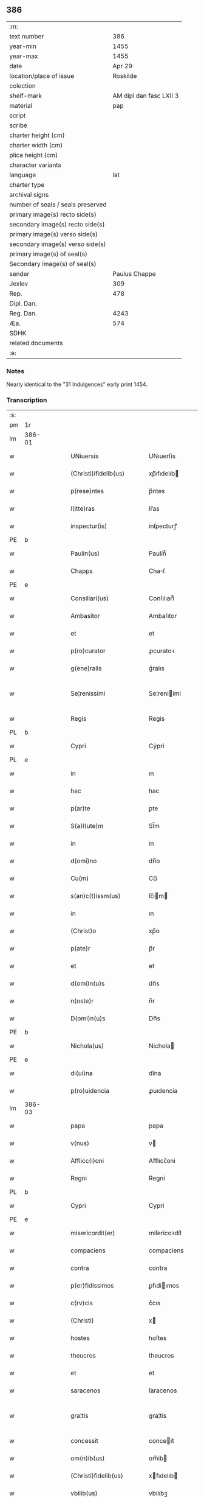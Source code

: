 ** 386

| :m:                               |                         |
| text number                       |                     386 |
| year-min                          |                    1455 |
| year-max                          |                    1455 |
| date                              |                  Apr 29 |
| location/place of issue           |                Roskilde |
| colection                         |                         |
| shelf-mark                        | AM dipl dan fasc LXII 3 |
| material                          |                     pap |
| script                            |                         |
| scribe                            |                         |
| charter height (cm)               |                         |
| charter width (cm)                |                         |
| plica height (cm)                 |                         |
| character variants                |                         |
| language                          |                     lat |
| charter type                      |                         |
| archival signs                    |                         |
| number of seals / seals preserved |                         |
| primary image(s) recto side(s)    |                         |
| secondary image(s) recto side(s)  |                         |
| primary image(s) verso side(s)    |                         |
| secondary image(s) verso side(s)  |                         |
| primary image(s) of seal(s)       |                         |
| Secondary image(s) of seal(s)     |                         |
| sender                            |           Paulus Chappe |
| Jexlev                            |                     309 |
| Rep.                              |                     478 |
| Dipl. Dan.                        |                         |
| Reg. Dan.                         |                    4243 |
| Æa.                               |                     574 |
| SDHK                              |                         |
| related documents                 |                         |
| :e:                               |                         |

*** Notes
Nearly identical to the "31 Indulgences" early print 1454.

*** Transcription
| :s: |        |   |   |   |   |                        |               |   |   |   |   |     |   |   |   |               |
| pm  |     1r |   |   |   |   |                        |               |   |   |   |   |     |   |   |   |               |
| lm  | 386-01 |   |   |   |   |                        |               |   |   |   |   |     |   |   |   |               |
| w   |        |   |   |   |   | UNiuersis              | UNıuerſis     |   |   |   |   | lat |   |   |   |        386-01 |
| w   |        |   |   |   |   | (Christi)ifidelib(us)  | xp̅ıfıdelıb   |   |   |   |   | lat |   |   |   |        386-01 |
| w   |        |   |   |   |   | p(rese)ntes            | p̅ntes         |   |   |   |   | lat |   |   |   |        386-01 |
| w   |        |   |   |   |   | l(itte)ras             | lr̅as          |   |   |   |   | lat |   |   |   |        386-01 |
| w   |        |   |   |   |   | inspectur(is)          | inſpecturꝭ    |   |   |   |   | lat |   |   |   |        386-01 |
| PE  |      b |   |   |   |   |                        |               |   |   |   |   |     |   |   |   |               |
| w   |        |   |   |   |   | Paulin(us)             | Paulín᷒        |   |   |   |   | lat |   |   |   |        386-01 |
| w   |        |   |   |   |   | Chapps                 | Chaſ         |   |   |   |   | lat |   |   |   |        386-01 |
| PE  |      e |   |   |   |   |                        |               |   |   |   |   |     |   |   |   |               |
| w   |        |   |   |   |   | Consiliari(us)         | Conſılıarí᷒    |   |   |   |   | lat |   |   |   |        386-01 |
| w   |        |   |   |   |   | Ambasitor              | Ambaſıtor     |   |   |   |   | lat |   |   |   |        386-01 |
| w   |        |   |   |   |   | et                     | et            |   |   |   |   | lat |   |   |   |        386-01 |
| w   |        |   |   |   |   | p(ro)curator           | ꝓcuratoꝛ      |   |   |   |   | lat |   |   |   |        386-01 |
| w   |        |   |   |   |   | g(ene)ralis            | gᷣralıs        |   |   |   |   | lat |   |   |   |        386-01 |
| w   |        |   |   |   |   | Se¦renissimi           | Se¦reniimi   |   |   |   |   | lat |   |   |   | 386-01—386-02 |
| w   |        |   |   |   |   | Regis                  | Regis         |   |   |   |   | lat |   |   |   |        386-02 |
| PL  |      b |   |   |   |   |                        |               |   |   |   |   |     |   |   |   |               |
| w   |        |   |   |   |   | Cypri                  | Cẏpri         |   |   |   |   | lat |   |   |   |        386-02 |
| PL  |      e |   |   |   |   |                        |               |   |   |   |   |     |   |   |   |               |
| w   |        |   |   |   |   | in                     | ın            |   |   |   |   | lat |   |   |   |        386-02 |
| w   |        |   |   |   |   | hac                    | hac           |   |   |   |   | lat |   |   |   |        386-02 |
| w   |        |   |   |   |   | p(ar)te                | ꝑte           |   |   |   |   | lat |   |   |   |        386-02 |
| w   |        |   |   |   |   | S(a)l(ute)m            | Sl̅m           |   |   |   |   | lat |   |   |   |        386-02 |
| w   |        |   |   |   |   | in                     | in            |   |   |   |   | lat |   |   |   |        386-02 |
| w   |        |   |   |   |   | d(omi)no               | dn̅o           |   |   |   |   | lat |   |   |   |        386-02 |
| w   |        |   |   |   |   | Cu(m)                  | Cu̅            |   |   |   |   | lat |   |   |   |        386-02 |
| w   |        |   |   |   |   | s(an)c(t)issm(us)      | ſc̅ım        |   |   |   |   | lat |   |   |   |        386-02 |
| w   |        |   |   |   |   | in                     | ın            |   |   |   |   | lat |   |   |   |        386-02 |
| w   |        |   |   |   |   | (Christ)o              | xp̅o           |   |   |   |   | lat |   |   |   |        386-02 |
| w   |        |   |   |   |   | p(ate)r                | p̅r            |   |   |   |   | lat |   |   |   |        386-02 |
| w   |        |   |   |   |   | et                     | et            |   |   |   |   | lat |   |   |   |        386-02 |
| w   |        |   |   |   |   | d(omi)n(u)s            | dn̅s           |   |   |   |   | lat |   |   |   |        386-02 |
| w   |        |   |   |   |   | n(oste)r               | n̅r            |   |   |   |   | lat |   |   |   |        386-02 |
| w   |        |   |   |   |   | D(omi)n(u)s            | Dn̅s           |   |   |   |   | lat |   |   |   |        386-02 |
| PE  |      b |   |   |   |   |                        |               |   |   |   |   |     |   |   |   |               |
| w   |        |   |   |   |   | Nichola(us)            | Nichola      |   |   |   |   | lat |   |   |   |        386-02 |
| PE  |      e |   |   |   |   |                        |               |   |   |   |   |     |   |   |   |               |
| w   |        |   |   |   |   | di(ui)na               | dı̅na          |   |   |   |   | lat |   |   |   |        386-02 |
| w   |        |   |   |   |   | p(ro)uidencia          | ꝓuıdencia     |   |   |   |   | lat |   |   |   |        386-02 |
| lm  | 386-03 |   |   |   |   |                        |               |   |   |   |   |     |   |   |   |               |
| w   |        |   |   |   |   | papa                   | papa          |   |   |   |   | lat |   |   |   |        386-03 |
| w   |        |   |   |   |   | v(nus)                 | v            |   |   |   |   | lat |   |   |   |        386-03 |
| w   |        |   |   |   |   | Afflicc(i)oni          | Afflıcc̅oni    |   |   |   |   | lat |   |   |   |        386-03 |
| w   |        |   |   |   |   | Regni                  | Regni         |   |   |   |   | lat |   |   |   |        386-03 |
| PL  |      b |   |   |   |   |                        |               |   |   |   |   |     |   |   |   |               |
| w   |        |   |   |   |   | Cypri                  | Cypri         |   |   |   |   | lat |   |   |   |        386-03 |
| PE  |      e |   |   |   |   |                        |               |   |   |   |   |     |   |   |   |               |
| w   |        |   |   |   |   | misericordit(er)       | miſericoꝛdit͛  |   |   |   |   | lat |   |   |   |        386-03 |
| w   |        |   |   |   |   | compaciens             | compaciens    |   |   |   |   | lat |   |   |   |        386-03 |
| w   |        |   |   |   |   | contra                 | contra        |   |   |   |   | lat |   |   |   |        386-03 |
| w   |        |   |   |   |   | p(er)fidissimos        | ꝑfıdiımos    |   |   |   |   | lat |   |   |   |        386-03 |
| w   |        |   |   |   |   | c(rv)cis               | cͮcıs          |   |   |   |   | lat |   |   |   |        386-03 |
| w   |        |   |   |   |   | (Christi)              | x            |   |   |   |   | lat |   |   |   |        386-03 |
| w   |        |   |   |   |   | hostes                 | hoſtes        |   |   |   |   | lat |   |   |   |        386-03 |
| w   |        |   |   |   |   | theucros               | theucros      |   |   |   |   | lat |   |   |   |        386-03 |
| w   |        |   |   |   |   | et                     | et            |   |   |   |   | lat |   |   |   |        386-03 |
| w   |        |   |   |   |   | saracenos              | ſaracenos     |   |   |   |   | lat |   |   |   |        386-03 |
| w   |        |   |   |   |   | gra¦tis                | gra¦tis       |   |   |   |   | lat |   |   |   | 386-03—386-04 |
| w   |        |   |   |   |   | concessit              | conceit      |   |   |   |   | lat |   |   |   |        386-04 |
| w   |        |   |   |   |   | om(n)ib(us)            | om̅ib         |   |   |   |   | lat |   |   |   |        386-04 |
| w   |        |   |   |   |   | (Christi)fidelib(us)   | xfıdelıb    |   |   |   |   | lat |   |   |   |        386-04 |
| w   |        |   |   |   |   | vbilib(us)             | vbılıbꝫ       |   |   |   |   | lat |   |   |   |        386-04 |
| w   |        |   |   |   |   | constitut(is)          | conﬅitutꝭ     |   |   |   |   | lat |   |   |   |        386-04 |
| w   |        |   |   |   |   | ip(s)os                | ıp̅os          |   |   |   |   | lat |   |   |   |        386-04 |
| w   |        |   |   |   |   | p(er)                  | ꝑ             |   |   |   |   | lat |   |   |   |        386-04 |
| w   |        |   |   |   |   | app(er)sione(m)        | a̲ſıone̅       |   |   |   |   | lat |   |   |   |        386-04 |
| w   |        |   |   |   |   | sanguinis              | ſanguinis     |   |   |   |   | lat |   |   |   |        386-04 |
| w   |        |   |   |   |   | d(omi)ni               | dn̅ı           |   |   |   |   | lat |   |   |   |        386-04 |
| w   |        |   |   |   |   | n(ost)ri               | nr̅ı           |   |   |   |   | lat |   |   |   |        386-04 |
| w   |        |   |   |   |   | ih(es)u                | ıh̅u           |   |   |   |   | lat |   |   |   |        386-04 |
| w   |        |   |   |   |   | (Christ)i              | xp̅ı           |   |   |   |   | lat |   |   |   |        386-04 |
| w   |        |   |   |   |   | pie                    | pie           |   |   |   |   | lat |   |   |   |        386-04 |
| w   |        |   |   |   |   | exhortando             | exhoꝛtando    |   |   |   |   | lat |   |   |   |        386-04 |
| w   |        |   |   |   |   | qui                    | qui           |   |   |   |   | lat |   |   |   |        386-04 |
| w   |        |   |   |   |   | infra                  | infra         |   |   |   |   | lat |   |   |   |        386-04 |
| w   |        |   |   |   |   | t(ri)enni(um)          | tenniͫ        |   |   |   |   | lat |   |   |   |        386-04 |
| lm  | 386-05 |   |   |   |   |                        |               |   |   |   |   |     |   |   |   |               |
| w   |        |   |   |   |   | a                      | a             |   |   |   |   | lat |   |   |   |        386-05 |
| w   |        |   |   |   |   | p(ri)ma                | pma          |   |   |   |   | lat |   |   |   |        386-05 |
| w   |        |   |   |   |   | die                    | die           |   |   |   |   | lat |   |   |   |        386-05 |
| w   |        |   |   |   |   | Maii                   | Maii          |   |   |   |   | lat |   |   |   |        386-05 |
| w   |        |   |   |   |   | Anni                   | Anni          |   |   |   |   | lat |   |   |   |        386-05 |
| w   |        |   |   |   |   | d(omi)ni               | dn̅ı           |   |   |   |   | lat |   |   |   |        386-05 |
| w   |        |   |   |   |   | Mcccclij               | Mcccclij      |   |   |   |   | lat |   |   |   |        386-05 |
| w   |        |   |   |   |   | jncipie(n)du(m)        | jncipıe̅du̅     |   |   |   |   | lat |   |   |   |        386-05 |
| w   |        |   |   |   |   | p(ro)                  | ꝓ             |   |   |   |   | lat |   |   |   |        386-05 |
| w   |        |   |   |   |   | defensione             | defenſıone    |   |   |   |   | lat |   |   |   |        386-05 |
| w   |        |   |   |   |   | catho(lice)            | cathoͨͤ         |   |   |   |   | lat |   |   |   |        386-05 |
| w   |        |   |   |   |   | fid(e)i                | fidı̅          |   |   |   |   | lat |   |   |   |        386-05 |
| w   |        |   |   |   |   | et                     | et            |   |   |   |   | lat |   |   |   |        386-05 |
| w   |        |   |   |   |   | r(e)gni                | r͛gni          |   |   |   |   | lat |   |   |   |        386-05 |
| w   |        |   |   |   |   | p(re)d(i)cti           | p̅d̅ı          |   |   |   |   | lat |   |   |   |        386-05 |
| w   |        |   |   |   |   | de                     | de            |   |   |   |   | lat |   |   |   |        386-05 |
| w   |        |   |   |   |   | facultatib(us)         | facultatib   |   |   |   |   | lat |   |   |   |        386-05 |
| w   |        |   |   |   |   | suis                   | ſuis          |   |   |   |   | lat |   |   |   |        386-05 |
| w   |        |   |   |   |   | magis                  | magis         |   |   |   |   | lat |   |   |   |        386-05 |
| w   |        |   |   |   |   | vel                    | vel           |   |   |   |   | lat |   |   |   |        386-05 |
| w   |        |   |   |   |   | min(us)                | min          |   |   |   |   | lat |   |   |   |        386-05 |
| lm  | 386-06 |   |   |   |   |                        |               |   |   |   |   |     |   |   |   |               |
| w   |        |   |   |   |   | p(ro)ut                | ꝓut           |   |   |   |   | lat |   |   |   |        386-06 |
| w   |        |   |   |   |   | ip(s)or(um)            | ıp̅oꝝ          |   |   |   |   | lat |   |   |   |        386-06 |
| w   |        |   |   |   |   | videbi(tur)            | vıdebıᷣ        |   |   |   |   | lat |   |   |   |        386-06 |
| w   |        |   |   |   |   | constienciis           | conﬅıenciis   |   |   |   |   | lat |   |   |   |        386-06 |
| w   |        |   |   |   |   | p(ro)curatorib(us)     | ꝓcuratorıb   |   |   |   |   | lat |   |   |   |        386-06 |
| w   |        |   |   |   |   | vel                    | vel           |   |   |   |   | lat |   |   |   |        386-06 |
| w   |        |   |   |   |   | nu(n)ciis              | nu̅ciis        |   |   |   |   | lat |   |   |   |        386-06 |
| w   |        |   |   |   |   | substitut(e)           | ſubſtitu     |   |   |   |   | lat |   |   |   |        386-06 |
| w   |        |   |   |   |   | pie                    | pıe           |   |   |   |   | lat |   |   |   |        386-06 |
| w   |        |   |   |   |   | erogauerint            | erogauerint   |   |   |   |   | lat |   |   |   |        386-06 |
| w   |        |   |   |   |   | vt                     | vt            |   |   |   |   | lat |   |   |   |        386-06 |
| w   |        |   |   |   |   | confessor(e)s          | confeor͛s     |   |   |   |   | lat |   |   |   |        386-06 |
| w   |        |   |   |   |   | ydonei                 | ydonei        |   |   |   |   | lat |   |   |   |        386-06 |
| w   |        |   |   |   |   | !vel¡                  | !vel¡         |   |   |   |   | lat |   |   |   |        386-06 |
| w   |        |   |   |   |   | sec(u)lar(e)s          | secl̅ar͛s       |   |   |   |   | lat |   |   |   |        386-06 |
| lm  | 386-07 |   |   |   |   |                        |               |   |   |   |   |     |   |   |   |               |
| w   |        |   |   |   |   | vel                    | vel           |   |   |   |   | lat |   |   |   |        386-07 |
| w   |        |   |   |   |   | reg(u)lar(e)s          | regl̅ar͛s       |   |   |   |   | lat |   |   |   |        386-07 |
| w   |        |   |   |   |   | p(er)                  | ꝑ             |   |   |   |   | lat |   |   |   |        386-07 |
| w   |        |   |   |   |   | ip(s)os                | ıp̅os          |   |   |   |   | lat |   |   |   |        386-07 |
| w   |        |   |   |   |   | eligendi               | elıgendi      |   |   |   |   | lat |   |   |   |        386-07 |
| w   |        |   |   |   |   | confessionib(us)       | confeıonib  |   |   |   |   | lat |   |   |   |        386-07 |
| w   |        |   |   |   |   | eor(um)                | eoꝝ           |   |   |   |   | lat |   |   |   |        386-07 |
| w   |        |   |   |   |   | audiis                 | audıis        |   |   |   |   | lat |   |   |   |        386-07 |
| w   |        |   |   |   |   | p(ro)                  | ꝓ             |   |   |   |   | lat |   |   |   |        386-07 |
| w   |        |   |   |   |   | co(m)missis            | co̅miis       |   |   |   |   | lat |   |   |   |        386-07 |
| w   |        |   |   |   |   | ec(iam)                | e            |   |   |   |   | lat |   |   |   |        386-07 |
| w   |        |   |   |   |   | sedi                   | sedi          |   |   |   |   | lat |   |   |   |        386-07 |
| w   |        |   |   |   |   | ap(osto)lice           | apl̅ıce        |   |   |   |   | lat |   |   |   |        386-07 |
| w   |        |   |   |   |   | r(e)s(er)uat(is)       | r͛uatꝭ        |   |   |   |   | lat |   |   |   |        386-07 |
| w   |        |   |   |   |   | excessib(us)           | exceıb      |   |   |   |   | lat |   |   |   |        386-07 |
| w   |        |   |   |   |   | c(ri)minib(us)         | cminib      |   |   |   |   | lat |   |   |   |        386-07 |
| w   |        |   |   |   |   | atq(ue)                | atqꝫ          |   |   |   |   | lat |   |   |   |        386-07 |
| w   |        |   |   |   |   | delictis               | delictis      |   |   |   |   | lat |   |   |   |        386-07 |
| lm  | 386-08 |   |   |   |   |                        |               |   |   |   |   |     |   |   |   |               |
| w   |        |   |   |   |   | qua(n)tucu(m)q(ue)     | qua̅tucu̅qꝫ     |   |   |   |   | lat |   |   |   |        386-08 |
| w   |        |   |   |   |   | grauib(us)             | grauıb       |   |   |   |   | lat |   |   |   |        386-08 |
| w   |        |   |   |   |   | p(ro)                  | ꝓ             |   |   |   |   | lat |   |   |   |        386-08 |
| w   |        |   |   |   |   | vna                    | vna           |   |   |   |   | lat |   |   |   |        386-08 |
| w   |        |   |   |   |   | vice                   | vice          |   |   |   |   | lat |   |   |   |        386-08 |
| w   |        |   |   |   |   | tantu(m)               | tantu̅         |   |   |   |   | lat |   |   |   |        386-08 |
| w   |        |   |   |   |   | debita(m)              | debıta̅        |   |   |   |   | lat |   |   |   |        386-08 |
| w   |        |   |   |   |   | absoluc(i)o(n)em       | abſoluc̅oe    |   |   |   |   | lat |   |   |   |        386-08 |
| w   |        |   |   |   |   | i(m)pedire             | ı̅pedire       |   |   |   |   | lat |   |   |   |        386-08 |
| w   |        |   |   |   |   | et                     | et            |   |   |   |   | lat |   |   |   |        386-08 |
| w   |        |   |   |   |   | p(e)n(ite)n(ti)a(m)    | pn̅naꝫ         |   |   |   |   | lat |   |   |   |        386-08 |
| w   |        |   |   |   |   | salutar(em)            | ſalutar͛ꝫ      |   |   |   |   | lat |   |   |   |        386-08 |
| w   |        |   |   |   |   | iniu(n)nge(re)         | inı̅unge͛       |   |   |   |   | lat |   |   |   |        386-08 |
| w   |        |   |   |   |   | necno(n)               | necno̅         |   |   |   |   | lat |   |   |   |        386-08 |
| w   |        |   |   |   |   | si                     | ſı            |   |   |   |   | lat |   |   |   |        386-08 |
| w   |        |   |   |   |   | id                     | id            |   |   |   |   | lat |   |   |   |        386-08 |
| w   |        |   |   |   |   | hu(m)ilit(er)          | hu̅ılıt͛        |   |   |   |   | lat |   |   |   |        386-08 |
| w   |        |   |   |   |   | pecieri(n)t            | pecierı̅t      |   |   |   |   | lat |   |   |   |        386-08 |
| lm  | 386-09 |   |   |   |   |                        |               |   |   |   |   |     |   |   |   |               |
| w   |        |   |   |   |   | ipsos                  | ıpſos         |   |   |   |   | lat |   |   |   |        386-09 |
| w   |        |   |   |   |   | a                      | a             |   |   |   |   | lat |   |   |   |        386-09 |
| w   |        |   |   |   |   | quibuscu(m)q(ue)       | quibuſcu̅qꝫ    |   |   |   |   | lat |   |   |   |        386-09 |
| w   |        |   |   |   |   | exco(mmun)icacionu(m)  | exco̅ıcacıonu̅  |   |   |   |   | lat |   |   |   |        386-09 |
| w   |        |   |   |   |   | suppensionu(m)         | ſuenſıonu̅    |   |   |   |   | lat |   |   |   |        386-09 |
| w   |        |   |   |   |   | et                     | et            |   |   |   |   | lat |   |   |   |        386-09 |
| w   |        |   |   |   |   | int(er)dicti           | int͛dicti      |   |   |   |   | lat |   |   |   |        386-09 |
| w   |        |   |   |   |   | aliisq(ue)             | aliiſqꝫ       |   |   |   |   | lat |   |   |   |        386-09 |
| w   |        |   |   |   |   | sentenciis             | ſentenciis    |   |   |   |   | lat |   |   |   |        386-09 |
| w   |        |   |   |   |   | censur(is)             | cenſurꝭ       |   |   |   |   | lat |   |   |   |        386-09 |
| w   |        |   |   |   |   | (et)                   | ⁊             |   |   |   |   | lat |   |   |   |        386-09 |
| w   |        |   |   |   |   | peni                   | penı          |   |   |   |   | lat |   |   |   |        386-09 |
| w   |        |   |   |   |   | ecc(les)iasticis       | ecc̅ıaﬅıcis    |   |   |   |   | lat |   |   |   |        386-09 |
| w   |        |   |   |   |   | a                      | a             |   |   |   |   | lat |   |   |   |        386-09 |
| w   |        |   |   |   |   | iur(er)                | ıur͛           |   |   |   |   | lat |   |   |   |        386-09 |
| w   |        |   |   |   |   | vel                    | vel           |   |   |   |   | lat |   |   |   |        386-09 |
| w   |        |   |   |   |   | ab                     | ab            |   |   |   |   | lat |   |   |   |        386-09 |
| w   |        |   |   |   |   | homi(n)e               | homi̅e         |   |   |   |   | lat |   |   |   |        386-09 |
| lm  | 386-10 |   |   |   |   |                        |               |   |   |   |   |     |   |   |   |               |
| w   |        |   |   |   |   | p(ro)mulgatis          | ꝓmŭlgatis     |   |   |   |   | lat |   |   |   |        386-10 |
| w   |        |   |   |   |   | quibus                 | quibuſ        |   |   |   |   | lat |   |   |   |        386-10 |
| w   |        |   |   |   |   | forsan                 | foꝛſa        |   |   |   |   | lat |   |   |   |        386-10 |
| w   |        |   |   |   |   | innodati               | innodati      |   |   |   |   | lat |   |   |   |        386-10 |
| w   |        |   |   |   |   | existu(n)t             | exiﬅu̅t        |   |   |   |   | lat |   |   |   |        386-10 |
| w   |        |   |   |   |   | absoluer(e)            | abſoluer͛      |   |   |   |   | lat |   |   |   |        386-10 |
| w   |        |   |   |   |   | iniu(n)cta             | iniu̅cta       |   |   |   |   | lat |   |   |   |        386-10 |
| w   |        |   |   |   |   | p(ro)                  | ꝓ             |   |   |   |   | lat |   |   |   |        386-10 |
| w   |        |   |   |   |   | modo                   | modo          |   |   |   |   | lat |   |   |   |        386-10 |
| w   |        |   |   |   |   | culpe                  | culpe         |   |   |   |   | lat |   |   |   |        386-10 |
| w   |        |   |   |   |   | p(e)n(itent)ia         | pn̅ia           |   |   |   |   | lat |   |   |   |        386-10 |
| w   |        |   |   |   |   | salutar(i)             | ſalutar      |   |   |   |   | lat |   |   |   |        386-10 |
| w   |        |   |   |   |   | vel                    | vel           |   |   |   |   | lat |   |   |   |        386-10 |
| w   |        |   |   |   |   | aliis                  | aliis         |   |   |   |   | lat |   |   |   |        386-10 |
| w   |        |   |   |   |   | q(ui)                  | q̅             |   |   |   |   | lat |   |   |   |        386-10 |
| w   |        |   |   |   |   | de                     | de            |   |   |   |   | lat |   |   |   |        386-10 |
| w   |        |   |   |   |   | iur(e)                 | iur͛           |   |   |   |   | lat |   |   |   |        386-10 |
| w   |        |   |   |   |   | fuerint                | fuerint       |   |   |   |   | lat |   |   |   |        386-10 |
| lm  | 386-11 |   |   |   |   |                        |               |   |   |   |   |     |   |   |   |               |
| w   |        |   |   |   |   | i(n)iu(n)genda         | ı̅iu̅genda      |   |   |   |   | lat |   |   |   |        386-11 |
| w   |        |   |   |   |   | ac                     | ac            |   |   |   |   | lat |   |   |   |        386-11 |
| w   |        |   |   |   |   | eis                    | eis           |   |   |   |   | lat |   |   |   |        386-11 |
| w   |        |   |   |   |   | vere                   | vere          |   |   |   |   | lat |   |   |   |        386-11 |
| w   |        |   |   |   |   | penite(n)tib(us)       | penite̅tıb    |   |   |   |   | lat |   |   |   |        386-11 |
| w   |        |   |   |   |   | et                     | et            |   |   |   |   | lat |   |   |   |        386-11 |
| w   |        |   |   |   |   | confessis              | confeis      |   |   |   |   | lat |   |   |   |        386-11 |
| w   |        |   |   |   |   | vel                    | vel           |   |   |   |   | lat |   |   |   |        386-11 |
| w   |        |   |   |   |   | si                     | ſı            |   |   |   |   | lat |   |   |   |        386-11 |
| w   |        |   |   |   |   | forsan                 | foꝛſan        |   |   |   |   | lat |   |   |   |        386-11 |
| w   |        |   |   |   |   | p(ro)p(ter)            | ̲             |   |   |   |   | lat |   |   |   |        386-11 |
| w   |        |   |   |   |   | amiissione(m)          | amiııone̅     |   |   |   |   | lat |   |   |   |        386-11 |
| w   |        |   |   |   |   | loquele                | loquele       |   |   |   |   | lat |   |   |   |        386-11 |
| w   |        |   |   |   |   | confier(i)             | confıer      |   |   |   |   | lat |   |   |   |        386-11 |
| w   |        |   |   |   |   | no(n)                  | no̅            |   |   |   |   | lat |   |   |   |        386-11 |
| w   |        |   |   |   |   | poterint               | poterint      |   |   |   |   | lat |   |   |   |        386-11 |
| w   |        |   |   |   |   | !singna¡               | !ſıngna¡      |   |   |   |   | lat |   |   |   |        386-11 |
| w   |        |   |   |   |   | co(n)t(er)cio¦nis      | co̅tcio¦nıs   |   |   |   |   | lat |   |   |   | 386-11—386-12 |
| w   |        |   |   |   |   | o(ste)ndendo           | on̅dendo       |   |   |   |   | lat |   |   |   |        386-12 |
| w   |        |   |   |   |   | plenissima(m)          | pleniıma̅     |   |   |   |   | lat |   |   |   |        386-12 |
| w   |        |   |   |   |   | om(n)j                 | om̅ȷ           |   |   |   |   | lat |   |   |   |        386-12 |
| w   |        |   |   |   |   | p(e)c(ca)tor(um)       | pc̅toꝝ         |   |   |   |   | lat |   |   |   |        386-12 |
| w   |        |   |   |   |   | suor(um)               | ſuoꝝ          |   |   |   |   | lat |   |   |   |        386-12 |
| w   |        |   |   |   |   | de                     | de            |   |   |   |   | lat |   |   |   |        386-12 |
| w   |        |   |   |   |   | quib(us)               | quib         |   |   |   |   | lat |   |   |   |        386-12 |
| w   |        |   |   |   |   | ore                    | ore           |   |   |   |   | lat |   |   |   |        386-12 |
| w   |        |   |   |   |   | confessi               | confei       |   |   |   |   | lat |   |   |   |        386-12 |
| w   |        |   |   |   |   | et                     | et            |   |   |   |   | lat |   |   |   |        386-12 |
| w   |        |   |   |   |   | corde                  | coꝛde         |   |   |   |   | lat |   |   |   |        386-12 |
| w   |        |   |   |   |   | co(n)triti             | co̅triti       |   |   |   |   | lat |   |   |   |        386-12 |
| w   |        |   |   |   |   | fuerint                | fuerint       |   |   |   |   | lat |   |   |   |        386-12 |
| w   |        |   |   |   |   | indulgencia(m)         | indulgencıa̅   |   |   |   |   | lat |   |   |   |        386-12 |
| w   |        |   |   |   |   | at                     | at            |   |   |   |   | lat |   |   |   |        386-12 |
| w   |        |   |   |   |   | plenaria(m)            | plenaria̅      |   |   |   |   | lat |   |   |   |        386-12 |
| w   |        |   |   |   |   | r(er)¦missine(m)       | r͛¦miıne̅      |   |   |   |   | lat |   |   |   | 386-12—386-13 |
| w   |        |   |   |   |   | semel                  | ſemel         |   |   |   |   | lat |   |   |   |        386-13 |
| w   |        |   |   |   |   | in                     | in            |   |   |   |   | lat |   |   |   |        386-13 |
| w   |        |   |   |   |   | vita                   | vita          |   |   |   |   | lat |   |   |   |        386-13 |
| w   |        |   |   |   |   | et                     | et            |   |   |   |   | lat |   |   |   |        386-13 |
| w   |        |   |   |   |   | semel                  | ſemel         |   |   |   |   | lat |   |   |   |        386-13 |
| w   |        |   |   |   |   | in                     | in            |   |   |   |   | lat |   |   |   |        386-13 |
| w   |        |   |   |   |   | mortis                 | moꝛtis        |   |   |   |   | lat |   |   |   |        386-13 |
| w   |        |   |   |   |   | arti(cu)lo             | artıl̅o        |   |   |   |   | lat |   |   |   |        386-13 |
| w   |        |   |   |   |   | n(ost)ris              | nr̅ıs          |   |   |   |   | lat |   |   |   |        386-13 |
| w   |        |   |   |   |   | au(c)to(rita)te        | auͨtoᷓte        |   |   |   |   | lat |   |   |   |        386-13 |
| w   |        |   |   |   |   | ap(osto)lica           | apl̅ıca        |   |   |   |   | lat |   |   |   |        386-13 |
| w   |        |   |   |   |   | conceder(e)            | conceder͛      |   |   |   |   | lat |   |   |   |        386-13 |
| w   |        |   |   |   |   | valeant                | valeant       |   |   |   |   | lat |   |   |   |        386-13 |
| w   |        |   |   |   |   | satisf(a)ct(i)one      | ſatiſf̅one    |   |   |   |   | lat |   |   |   |        386-13 |
| w   |        |   |   |   |   | !p(ro)¡                | !ꝓ¡           |   |   |   |   | lat |   |   |   |        386-13 |
| w   |        |   |   |   |   | eos                    | eos           |   |   |   |   | lat |   |   |   |        386-13 |
| w   |        |   |   |   |   | facta                  | facta         |   |   |   |   | lat |   |   |   |        386-13 |
| w   |        |   |   |   |   | si                     | ſı            |   |   |   |   | lat |   |   |   |        386-13 |
| w   |        |   |   |   |   | sup(er)¦uixerint       | suꝑ¦ŭixerint  |   |   |   |   | lat |   |   |   | 386-13—386-14 |
| w   |        |   |   |   |   | aut                    | aut           |   |   |   |   | lat |   |   |   |        386-14 |
| w   |        |   |   |   |   | p(er)                  | ꝑ             |   |   |   |   | lat |   |   |   |        386-14 |
| w   |        |   |   |   |   | eor(um)                | eoꝝ           |   |   |   |   | lat |   |   |   |        386-14 |
| w   |        |   |   |   |   | her(e)des              | hedes        |   |   |   |   | lat |   |   |   |        386-14 |
| w   |        |   |   |   |   | si                     | ſı            |   |   |   |   | lat |   |   |   |        386-14 |
| w   |        |   |   |   |   | tu(n)c                 | tu̅c           |   |   |   |   | lat |   |   |   |        386-14 |
| w   |        |   |   |   |   | tra(n)sierint          | tra̅ſıerint    |   |   |   |   | lat |   |   |   |        386-14 |
| w   |        |   |   |   |   | Sic                    | Sic           |   |   |   |   | lat |   |   |   |        386-14 |
| w   |        |   |   |   |   | t(ame)n                | t̅            |   |   |   |   | lat |   |   |   |        386-14 |
| w   |        |   |   |   |   | q(ue)                  | qꝫ            |   |   |   |   | lat |   |   |   |        386-14 |
| w   |        |   |   |   |   | post                   | poﬅ           |   |   |   |   | lat |   |   |   |        386-14 |
| w   |        |   |   |   |   | indultu(m)             | indultu̅       |   |   |   |   | lat |   |   |   |        386-14 |
| w   |        |   |   |   |   | co(n)cessu(m)          | co̅ceu̅        |   |   |   |   | lat |   |   |   |        386-14 |
| w   |        |   |   |   |   | p(er)                  | ꝑ             |   |   |   |   | lat |   |   |   |        386-14 |
| w   |        |   |   |   |   | vnu(m)                 | vnu̅           |   |   |   |   | lat |   |   |   |        386-14 |
| w   |        |   |   |   |   | a(n)nu(m)              | a̅nu̅           |   |   |   |   | lat |   |   |   |        386-14 |
| w   |        |   |   |   |   | singul(um)             | ſingul̅        |   |   |   |   | lat |   |   |   |        386-14 |
| w   |        |   |   |   |   | sextis                 | ſextis        |   |   |   |   | lat |   |   |   |        386-14 |
| w   |        |   |   |   |   | feriis                 | feriis        |   |   |   |   | lat |   |   |   |        386-14 |
| w   |        |   |   |   |   | v(e)l                  | vl̅            |   |   |   |   | lat |   |   |   |        386-14 |
| lm  | 386-15 |   |   |   |   |                        |               |   |   |   |   |     |   |   |   |               |
| w   |        |   |   |   |   | quada(m)               | quada̅         |   |   |   |   | lat |   |   |   |        386-15 |
| w   |        |   |   |   |   | alia                   | alia          |   |   |   |   | lat |   |   |   |        386-15 |
| w   |        |   |   |   |   | die                    | die           |   |   |   |   | lat |   |   |   |        386-15 |
| w   |        |   |   |   |   | ieiune(n)t             | ieiune̅t       |   |   |   |   | lat |   |   |   |        386-15 |
| w   |        |   |   |   |   | legittimo              | legıttimo     |   |   |   |   | lat |   |   |   |        386-15 |
| w   |        |   |   |   |   | impedime(n)to          | impedıme̅to    |   |   |   |   | lat |   |   |   |        386-15 |
| w   |        |   |   |   |   | eccl(esi)e             | eccl̅e         |   |   |   |   | lat |   |   |   |        386-15 |
| w   |        |   |   |   |   | p(er)cepto             | p̅cepto        |   |   |   |   | lat |   |   |   |        386-15 |
| w   |        |   |   |   |   | regulari               | regulari      |   |   |   |   | lat |   |   |   |        386-15 |
| w   |        |   |   |   |   | obs(er)uancia          | obŭancia     |   |   |   |   | lat |   |   |   |        386-15 |
| w   |        |   |   |   |   | p(e)n(itent)ia         | pn̅ia          |   |   |   |   | lat |   |   |   |        386-15 |
| w   |        |   |   |   |   | iniu(n)cta             | iniu̅cta       |   |   |   |   | lat |   |   |   |        386-15 |
| w   |        |   |   |   |   | voto                   | voto          |   |   |   |   | lat |   |   |   |        386-15 |
| w   |        |   |   |   |   | vel                    | vel           |   |   |   |   | lat |   |   |   |        386-15 |
| w   |        |   |   |   |   | aliis                  | aliis         |   |   |   |   | lat |   |   |   |        386-15 |
| w   |        |   |   |   |   | no(n)                  | no̅            |   |   |   |   | lat |   |   |   |        386-15 |
| w   |        |   |   |   |   | ob¦sta(n)tib(us)       | ob¦ﬅa̅tıb᷒     |   |   |   |   | lat |   |   |   | 386-15—386-16 |
| w   |        |   |   |   |   | Et                     | Et            |   |   |   |   | lat |   |   |   |        386-16 |
| w   |        |   |   |   |   | ip(s)is                | ıp̅ıs          |   |   |   |   | lat |   |   |   |        386-16 |
| w   |        |   |   |   |   | impeditis              | impeditıs     |   |   |   |   | lat |   |   |   |        386-16 |
| w   |        |   |   |   |   | in                     | in            |   |   |   |   | lat |   |   |   |        386-16 |
| w   |        |   |   |   |   | d(i)cto                | d̅o           |   |   |   |   | lat |   |   |   |        386-16 |
| w   |        |   |   |   |   | a(n)no                 | a̅no           |   |   |   |   | lat |   |   |   |        386-16 |
| w   |        |   |   |   |   | vel                    | vel           |   |   |   |   | lat |   |   |   |        386-16 |
| w   |        |   |   |   |   | ei(us)                 | ei᷒            |   |   |   |   | lat |   |   |   |        386-16 |
| w   |        |   |   |   |   | p(ar)te                | ꝑte           |   |   |   |   | lat |   |   |   |        386-16 |
| w   |        |   |   |   |   | a(n)no                 | a̅no           |   |   |   |   | lat |   |   |   |        386-16 |
| w   |        |   |   |   |   | seque(n)ti             | ſeque̅ti       |   |   |   |   | lat |   |   |   |        386-16 |
| w   |        |   |   |   |   | vel                    | vel           |   |   |   |   | lat |   |   |   |        386-16 |
| w   |        |   |   |   |   | ali(us)                | alı          |   |   |   |   | lat |   |   |   |        386-16 |
| w   |        |   |   |   |   | qua(m)                 | qu̅a           |   |   |   |   | lat |   |   |   |        386-16 |
| w   |        |   |   |   |   | p(ri)mu(m)             | pmu̅          |   |   |   |   | lat |   |   |   |        386-16 |
| w   |        |   |   |   |   | poterint               | poterint      |   |   |   |   | lat |   |   |   |        386-16 |
| w   |        |   |   |   |   | ieiunabu(n)t           | ieıŭnabu̅t     |   |   |   |   | lat |   |   |   |        386-16 |
| p   |        |   |   |   |   | /                      | /             |   |   |   |   | lat |   |   |   |        386-16 |
| w   |        |   |   |   |   | et                     | et            |   |   |   |   | lat |   |   |   |        386-16 |
| w   |        |   |   |   |   | si                     | ſı            |   |   |   |   | lat |   |   |   |        386-16 |
| w   |        |   |   |   |   | in                     | in            |   |   |   |   | lat |   |   |   |        386-16 |
| w   |        |   |   |   |   | aliq(uo)               | alıqͦ          |   |   |   |   | lat |   |   |   |        386-16 |
| lm  | 386-17 |   |   |   |   |                        |               |   |   |   |   |     |   |   |   |               |
| w   |        |   |   |   |   | annor(um)              | annoꝝ         |   |   |   |   | lat |   |   |   |        386-17 |
| w   |        |   |   |   |   | vel                    | vel           |   |   |   |   | lat |   |   |   |        386-17 |
| w   |        |   |   |   |   | eor(um)                | eoꝝ           |   |   |   |   | lat |   |   |   |        386-17 |
| w   |        |   |   |   |   | p(ar)te                | ꝑte           |   |   |   |   | lat |   |   |   |        386-17 |
| w   |        |   |   |   |   | d(i)ct(u)m             | d̅m           |   |   |   |   | lat |   |   |   |        386-17 |
| w   |        |   |   |   |   | ieiuni(um)             | ieiuniͫ        |   |   |   |   | lat |   |   |   |        386-17 |
| w   |        |   |   |   |   | co(m)mode              | co̅mode        |   |   |   |   | lat |   |   |   |        386-17 |
| w   |        |   |   |   |   | adimplere              | adimplere     |   |   |   |   | lat |   |   |   |        386-17 |
| w   |        |   |   |   |   | nequ(i)uerint          | nequuerint   |   |   |   |   | lat |   |   |   |        386-17 |
| w   |        |   |   |   |   | confessor              | confeoꝛ      |   |   |   |   | lat |   |   |   |        386-17 |
| w   |        |   |   |   |   | ad                     | ad            |   |   |   |   | lat |   |   |   |        386-17 |
| w   |        |   |   |   |   | id                     | id            |   |   |   |   | lat |   |   |   |        386-17 |
| w   |        |   |   |   |   | el(e)ctus              | el̅us         |   |   |   |   | lat |   |   |   |        386-17 |
| w   |        |   |   |   |   | in                     | in            |   |   |   |   | lat |   |   |   |        386-17 |
| w   |        |   |   |   |   | alia                   | alia          |   |   |   |   | lat |   |   |   |        386-17 |
| w   |        |   |   |   |   | co(m)mutar(er)         | co̅mutar͛       |   |   |   |   | lat |   |   |   |        386-17 |
| w   |        |   |   |   |   | poterit                | poterit       |   |   |   |   | lat |   |   |   |        386-17 |
| lm  | 386-18 |   |   |   |   |                        |               |   |   |   |   |     |   |   |   |               |
| w   |        |   |   |   |   | caritatis              | caritatis     |   |   |   |   | lat |   |   |   |        386-18 |
| w   |        |   |   |   |   | op(er)a                | oꝑa           |   |   |   |   | lat |   |   |   |        386-18 |
| w   |        |   |   |   |   | que                    | que           |   |   |   |   | lat |   |   |   |        386-18 |
| w   |        |   |   |   |   | ip(s)i                 | ıp̅ı           |   |   |   |   | lat |   |   |   |        386-18 |
| w   |        |   |   |   |   | facer(e)               | facer͛         |   |   |   |   | lat |   |   |   |        386-18 |
| w   |        |   |   |   |   | ecia(m)                | ecıa̅          |   |   |   |   | lat |   |   |   |        386-18 |
| w   |        |   |   |   |   | teneant(er)            | teneantᷣ       |   |   |   |   | lat |   |   |   |        386-18 |
| w   |        |   |   |   |   | Du(m)mo(do)            | Du̅moͦ          |   |   |   |   | lat |   |   |   |        386-18 |
| w   |        |   |   |   |   | t(ame)n                | t̅            |   |   |   |   | lat |   |   |   |        386-18 |
| w   |        |   |   |   |   | ex                     | ex            |   |   |   |   | lat |   |   |   |        386-18 |
| w   |        |   |   |   |   | confide(n)cia          | confıde̅cia    |   |   |   |   | lat |   |   |   |        386-18 |
| w   |        |   |   |   |   | remissio(n)is          | remiıo̅ıs     |   |   |   |   | lat |   |   |   |        386-18 |
| w   |        |   |   |   |   | h(uius)mo(d)i          | hmo̅ı         |   |   |   |   | lat |   |   |   |        386-18 |
| w   |        |   |   |   |   | quod                   | quod          |   |   |   |   | lat |   |   |   |        386-18 |
| w   |        |   |   |   |   | absit                  | abſıt         |   |   |   |   | lat |   |   |   |        386-18 |
| w   |        |   |   |   |   | p(ec)care              | pͨcare         |   |   |   |   | lat |   |   |   |        386-18 |
| w   |        |   |   |   |   | no(n)                  | no̅            |   |   |   |   | lat |   |   |   |        386-18 |
| w   |        |   |   |   |   | p(er)s(er)u(er)ant     | p̲ſu̅ant        |   |   |   |   | lat |   |   |   |        386-18 |
| lm  | 386-19 |   |   |   |   |                        |               |   |   |   |   |     |   |   |   |               |
| w   |        |   |   |   |   | Alioq(ui)n             | Alıoqn       |   |   |   |   | lat |   |   |   |        386-19 |
| w   |        |   |   |   |   | dicta                  | dıa          |   |   |   |   | lat |   |   |   |        386-19 |
| w   |        |   |   |   |   | co(n)cessio            | co̅ceıo       |   |   |   |   | lat |   |   |   |        386-19 |
| w   |        |   |   |   |   | quo                    | quo           |   |   |   |   | lat |   |   |   |        386-19 |
| w   |        |   |   |   |   | ad                     | ad            |   |   |   |   | lat |   |   |   |        386-19 |
| w   |        |   |   |   |   | plenaria(m)            | plenaria̅      |   |   |   |   | lat |   |   |   |        386-19 |
| w   |        |   |   |   |   | r(e)missione(m)        | r͛miıone̅      |   |   |   |   | lat |   |   |   |        386-19 |
| w   |        |   |   |   |   | in                     | in            |   |   |   |   | lat |   |   |   |        386-19 |
| w   |        |   |   |   |   | mortus                 | mortus        |   |   |   |   | lat |   |   |   |        386-19 |
| w   |        |   |   |   |   | artic(u)lo             | aꝛtıcl̅o       |   |   |   |   | lat |   |   |   |        386-19 |
| w   |        |   |   |   |   | et                     | et            |   |   |   |   | lat |   |   |   |        386-19 |
| w   |        |   |   |   |   | r(e)missio             | r͛miıo        |   |   |   |   | lat |   |   |   |        386-19 |
| w   |        |   |   |   |   | quo                    | quo           |   |   |   |   | lat |   |   |   |        386-19 |
| w   |        |   |   |   |   | ad                     | ad            |   |   |   |   | lat |   |   |   |        386-19 |
| w   |        |   |   |   |   | p(ec)c(a)ta            | p̅a           |   |   |   |   | lat |   |   |   |        386-19 |
| w   |        |   |   |   |   | ex                     | ex            |   |   |   |   | lat |   |   |   |        386-19 |
| w   |        |   |   |   |   | confide(n)cia          | confıde̅cia    |   |   |   |   | lat |   |   |   |        386-19 |
| w   |        |   |   |   |   | vt                     | vt            |   |   |   |   | lat |   |   |   |        386-19 |
| w   |        |   |   |   |   | p(re)m(it)¦titur       | p̅mͭ¦titur      |   |   |   |   | lat |   |   |   | 386-19—386-20 |
| w   |        |   |   |   |   | co(m)missa             | co̅mia        |   |   |   |   | lat |   |   |   |        386-20 |
| w   |        |   |   |   |   | nulli(us)              | nullı        |   |   |   |   | lat |   |   |   |        386-20 |
| w   |        |   |   |   |   | sint                   | sınt          |   |   |   |   | lat |   |   |   |        386-20 |
| w   |        |   |   |   |   | robor(is)              | robo         |   |   |   |   | lat |   |   |   |        386-20 |
| w   |        |   |   |   |   | vel                    | vel           |   |   |   |   | lat |   |   |   |        386-20 |
| w   |        |   |   |   |   | momenti                | momenti       |   |   |   |   | lat |   |   |   |        386-20 |
| w   |        |   |   |   |   | Et                     | Et            |   |   |   |   | lat |   |   |   |        386-20 |
| w   |        |   |   |   |   | q(ue)                  | qꝫ            |   |   |   |   | lat |   |   |   |        386-20 |
| w   |        |   |   |   |   | deuota                 | deuota        |   |   |   |   | lat |   |   |   |        386-20 |
| w   |        |   |   |   |   | soror(e)               | ſoror͛         |   |   |   |   | lat |   |   |   |        386-20 |
| PE  |      b |   |   |   |   |                        |               |   |   |   |   |     |   |   |   |               |
| w   |        |   |   |   |   | margareta              | margareta     |   |   |   |   | lat |   |   |   |        386-20 |
| w   |        |   |   |   |   | rwdzdoth(e)r           | rwdzdoth̅r     |   |   |   |   | lat |   |   |   |        386-20 |
| PE  |      e |   |   |   |   |                        |               |   |   |   |   |     |   |   |   |               |
| w   |        |   |   |   |   | abbatissa              | abbatia      |   |   |   |   | lat |   |   |   |        386-20 |
| w   |        |   |   |   |   | cu(m)                  | cu̅            |   |   |   |   | lat |   |   |   |        386-20 |
| w   |        |   |   |   |   | om(n)ib(us)            | om̅ib᷒          |   |   |   |   | lat |   |   |   |        386-20 |
| w   |        |   |   |   |   | deuotis                | deuotis       |   |   |   |   | lat |   |   |   |        386-20 |
| lm  | 386-21 |   |   |   |   |                        |               |   |   |   |   |     |   |   |   |               |
| w   |        |   |   |   |   | sororib(us)            | ſororib      |   |   |   |   | lat |   |   |   |        386-21 |
| w   |        |   |   |   |   | suis                   | ſuis          |   |   |   |   | lat |   |   |   |        386-21 |
| w   |        |   |   |   |   | in                     | in            |   |   |   |   | lat |   |   |   |        386-21 |
| w   |        |   |   |   |   | co(n)uentu             | co̅uentu       |   |   |   |   | lat |   |   |   |        386-21 |
| w   |        |   |   |   |   | s(anc)te               | ﬅ̅e            |   |   |   |   | lat |   |   |   |        386-21 |
| w   |        |   |   |   |   | clare                  | clare         |   |   |   |   | lat |   |   |   |        386-21 |
| w   |        |   |   |   |   | iam                    | ıam           |   |   |   |   | lat |   |   |   |        386-21 |
| w   |        |   |   |   |   | existentib(us)         | exiﬅentıb    |   |   |   |   | lat |   |   |   |        386-21 |
| w   |        |   |   |   |   | Juxta                  | Juxta         |   |   |   |   | lat |   |   |   |        386-21 |
| w   |        |   |   |   |   | dictu(m)               | diu̅          |   |   |   |   | lat |   |   |   |        386-21 |
| w   |        |   |   |   |   | indultu(m)             | indultu̅       |   |   |   |   | lat |   |   |   |        386-21 |
| w   |        |   |   |   |   | de                     | de            |   |   |   |   | lat |   |   |   |        386-21 |
| w   |        |   |   |   |   | facultatib(us)         | facultatıb   |   |   |   |   | lat |   |   |   |        386-21 |
| w   |        |   |   |   |   | suis                   | ſuis          |   |   |   |   | lat |   |   |   |        386-21 |
| w   |        |   |   |   |   | pie                    | pie           |   |   |   |   | lat |   |   |   |        386-21 |
| w   |        |   |   |   |   | erogaueru(n)t          | erogaueru̅t    |   |   |   |   | lat |   |   |   |        386-21 |
| w   |        |   |   |   |   | me¦rito                | me¦rito       |   |   |   |   | lat |   |   |   | 386-21—386-22 |
| w   |        |   |   |   |   | hui(us)mo(d)i          | huimo̅ı       |   |   |   |   | lat |   |   |   |        386-22 |
| w   |        |   |   |   |   | indulgenciis           | indulgencíís  |   |   |   |   | lat |   |   |   |        386-22 |
| w   |        |   |   |   |   | gauder(e)              | gauder͛        |   |   |   |   | lat |   |   |   |        386-22 |
| w   |        |   |   |   |   | debent                 | debent        |   |   |   |   | lat |   |   |   |        386-22 |
| w   |        |   |   |   |   | Jn                     | Jn            |   |   |   |   | lat |   |   |   |        386-22 |
| w   |        |   |   |   |   | veritatis              | verıtatis     |   |   |   |   | lat |   |   |   |        386-22 |
| w   |        |   |   |   |   | testi(m)oni(um)        | teﬅi̅oniͫ       |   |   |   |   | lat |   |   |   |        386-22 |
| w   |        |   |   |   |   | sigillu(m)             | ſıgıllu̅       |   |   |   |   | lat |   |   |   |        386-22 |
| w   |        |   |   |   |   | ad                     | ad            |   |   |   |   | lat |   |   |   |        386-22 |
| w   |        |   |   |   |   | hoc                    | hoc           |   |   |   |   | lat |   |   |   |        386-22 |
| w   |        |   |   |   |   | orinatu(m)             | oꝛinatu̅       |   |   |   |   | lat |   |   |   |        386-22 |
| w   |        |   |   |   |   | p(rese)ntib(us)        | p̅ntıb        |   |   |   |   | lat |   |   |   |        386-22 |
| w   |        |   |   |   |   | l(itte)ris             | lr̅ıs          |   |   |   |   | lat |   |   |   |        386-22 |
| w   |        |   |   |   |   | testimo(n)ialib(us)    | teﬅimo̅ıalıb  |   |   |   |   | lat |   |   |   |        386-22 |
| lm  | 386-23 |   |   |   |   |                        |               |   |   |   |   |     |   |   |   |               |
| w   |        |   |   |   |   | est                    | eﬅ            |   |   |   |   | lat |   |   |   |        386-23 |
| w   |        |   |   |   |   | i(m)pressu(m)          | ı̅preu̅        |   |   |   |   | lat |   |   |   |        386-23 |
| w   |        |   |   |   |   | Datu(m)                | Datu̅          |   |   |   |   | lat |   |   |   |        386-23 |
| PL  |      b |   |   |   |   |                        |               |   |   |   |   |     |   |   |   |               |
| w   |        |   |   |   |   | roskyld(is)            | roẏl        |   |   |   |   | lat |   |   |   |        386-23 |
| PL  |      e |   |   |   |   |                        |               |   |   |   |   |     |   |   |   |               |
| w   |        |   |   |   |   | Anno                   | Anno          |   |   |   |   | lat |   |   |   |        386-23 |
| w   |        |   |   |   |   | d(omi)nj               | dn̅j           |   |   |   |   | lat |   |   |   |        386-23 |
| w   |        |   |   |   |   | Mºcccclvº              | Mͦcccclvͦ       |   |   |   |   | lat |   |   |   |        386-23 |
| w   |        |   |   |   |   | xxix                   | xxix          |   |   |   |   | lat |   |   |   |        386-23 |
| w   |        |   |   |   |   | die                    | die           |   |   |   |   | lat |   |   |   |        386-23 |
| w   |        |   |   |   |   | mensis                 | menſıs        |   |   |   |   | lat |   |   |   |        386-23 |
| w   |        |   |   |   |   | Ap(ri)lis              | Aplıs        |   |   |   |   | lat |   |   |   |        386-23 |
| lm  | 386-24 |   |   |   |   |                        |               |   |   |   |   |     |   |   |   |               |
| w   |        |   |   |   |   | Forma                  | Foꝛma         |   |   |   |   | lat |   |   |   |        386-24 |
| w   |        |   |   |   |   | plenissime             | plenıime     |   |   |   |   | lat |   |   |   |        386-24 |
| w   |        |   |   |   |   | absolucio(n)is         | abſolucıo̅ıs   |   |   |   |   | lat |   |   |   |        386-24 |
| w   |        |   |   |   |   | et                     | et            |   |   |   |   | lat |   |   |   |        386-24 |
| w   |        |   |   |   |   | remissio(n)is          | remııo̅ıs     |   |   |   |   | lat |   |   |   |        386-24 |
| w   |        |   |   |   |   | in                     | ın            |   |   |   |   | lat |   |   |   |        386-24 |
| w   |        |   |   |   |   | vita                   | vita          |   |   |   |   | lat |   |   |   |        386-24 |
| w   |        |   |   |   |   | misereatur             | ıſereatur    |   |   |   |   | lat |   |   |   |        386-24 |
| w   |        |   |   |   |   | tui                    | tuí           |   |   |   |   | lat |   |   |   |        386-24 |
| w   |        |   |   |   |   | (et)c(etera)           | cᷓ            |   |   |   |   | lat |   |   |   |        386-24 |
| w   |        |   |   |   |   | D(omi)n(u)s            | Dn̅s           |   |   |   |   | lat |   |   |   |        386-24 |
| w   |        |   |   |   |   | n(oste)r               | nr̅            |   |   |   |   | lat |   |   |   |        386-24 |
| w   |        |   |   |   |   | ih(es)u(s)             | ıh̅uc          |   |   |   |   | lat |   |   |   |        386-24 |
| w   |        |   |   |   |   | (Christus)             | xp̅c           |   |   |   |   | lat |   |   |   |        386-24 |
| w   |        |   |   |   |   | p(er)                  | ꝑ             |   |   |   |   | lat |   |   |   |        386-24 |
| lm  | 386-25 |   |   |   |   |                        |               |   |   |   |   |     |   |   |   |               |
| w   |        |   |   |   |   | suam                   | ſuam          |   |   |   |   | lat |   |   |   |        386-25 |
| w   |        |   |   |   |   | sanctissima(m)         | ſaniıma̅     |   |   |   |   | lat |   |   |   |        386-25 |
| w   |        |   |   |   |   | et                     | et            |   |   |   |   | lat |   |   |   |        386-25 |
| w   |        |   |   |   |   | piissima(m)            | piiıma̅       |   |   |   |   | lat |   |   |   |        386-25 |
| w   |        |   |   |   |   | mi(sericordi)a(m)      | mi̅aꝫ          |   |   |   |   | lat |   |   |   |        386-25 |
| w   |        |   |   |   |   | te                     | te            |   |   |   |   | lat |   |   |   |        386-25 |
| w   |        |   |   |   |   | absoluat               | abſoluat      |   |   |   |   | lat |   |   |   |        386-25 |
| w   |        |   |   |   |   | et                     | et            |   |   |   |   | lat |   |   |   |        386-25 |
| w   |        |   |   |   |   | aucto(rita)te          | auᷓote        |   |   |   |   | lat |   |   |   |        386-25 |
| w   |        |   |   |   |   | ip(s)i(us)             | ıp̅ı          |   |   |   |   | lat |   |   |   |        386-25 |
| w   |        |   |   |   |   | b(ea)tor(um)q(ue)      | bt̅oꝝqꝫ        |   |   |   |   | lat |   |   |   |        386-25 |
| w   |        |   |   |   |   | petri                  | petri         |   |   |   |   | lat |   |   |   |        386-25 |
| w   |        |   |   |   |   | et                     | et            |   |   |   |   | lat |   |   |   |        386-25 |
| w   |        |   |   |   |   | pauli                  | paulı         |   |   |   |   | lat |   |   |   |        386-25 |
| w   |        |   |   |   |   | ap(osto)lor(um)        | apl̅oꝝ         |   |   |   |   | lat |   |   |   |        386-25 |
| w   |        |   |   |   |   | eius                   | eius          |   |   |   |   | lat |   |   |   |        386-25 |
| w   |        |   |   |   |   | et                     | et            |   |   |   |   | lat |   |   |   |        386-25 |
| w   |        |   |   |   |   | aucto(rita)te          | auᷓote        |   |   |   |   | lat |   |   |   |        386-25 |
| lm  | 386-26 |   |   |   |   |                        |               |   |   |   |   |     |   |   |   |               |
| w   |        |   |   |   |   | ap(osto)lica           | apl̅ıca        |   |   |   |   | lat |   |   |   |        386-26 |
| w   |        |   |   |   |   | m(ihi)                 | m            |   |   |   |   | lat |   |   |   |        386-26 |
| w   |        |   |   |   |   | co(m)missa             | co̅mia        |   |   |   |   | lat |   |   |   |        386-26 |
| w   |        |   |   |   |   | et                     | et            |   |   |   |   | lat |   |   |   |        386-26 |
| w   |        |   |   |   |   | tibi                   | tıbi          |   |   |   |   | lat |   |   |   |        386-26 |
| w   |        |   |   |   |   | co(n)cessa             | co̅cea        |   |   |   |   | lat |   |   |   |        386-26 |
| w   |        |   |   |   |   | ego                    | ego           |   |   |   |   | lat |   |   |   |        386-26 |
| w   |        |   |   |   |   | te                     | te            |   |   |   |   | lat |   |   |   |        386-26 |
| w   |        |   |   |   |   | abosluo                | aboſluo       |   |   |   |   | lat |   |   |   |        386-26 |
| w   |        |   |   |   |   | ab                     | ab            |   |   |   |   | lat |   |   |   |        386-26 |
| w   |        |   |   |   |   | om(n)ib(us)            | om̅ıb         |   |   |   |   | lat |   |   |   |        386-26 |
| w   |        |   |   |   |   | p(ec)c(a)tis           | p̅ıs          |   |   |   |   | lat |   |   |   |        386-26 |
| w   |        |   |   |   |   | tuis                   | tuis          |   |   |   |   | lat |   |   |   |        386-26 |
| w   |        |   |   |   |   | cont(ri)tis            | conttis      |   |   |   |   | lat |   |   |   |        386-26 |
| w   |        |   |   |   |   | confessis              | confeis      |   |   |   |   | lat |   |   |   |        386-26 |
| w   |        |   |   |   |   | et                     | et            |   |   |   |   | lat |   |   |   |        386-26 |
| w   |        |   |   |   |   | oblitis                | oblitis       |   |   |   |   | lat |   |   |   |        386-26 |
| w   |        |   |   |   |   | ecia(m)                | ecıa̅          |   |   |   |   | lat |   |   |   |        386-26 |
| w   |        |   |   |   |   | ab                     | ab            |   |   |   |   | lat |   |   |   |        386-26 |
| w   |        |   |   |   |   | o(mn)ib(us)            | o̅ıb          |   |   |   |   | lat |   |   |   |        386-26 |
| lm  | 386-27 |   |   |   |   |                        |               |   |   |   |   |     |   |   |   |               |
| w   |        |   |   |   |   | casib(us)              | caſıb        |   |   |   |   | lat |   |   |   |        386-27 |
| w   |        |   |   |   |   | excessibus             | exceıbus     |   |   |   |   | lat |   |   |   |        386-27 |
| w   |        |   |   |   |   | c(ri)m(i)n(i)b(us)     | cm̅nb        |   |   |   |   | lat |   |   |   |        386-27 |
| w   |        |   |   |   |   | atq(ue)                | atqꝫ          |   |   |   |   | lat |   |   |   |        386-27 |
| w   |        |   |   |   |   | delictis               | delıis       |   |   |   |   | lat |   |   |   |        386-27 |
| w   |        |   |   |   |   | qua(n)tu(m)cu(m)q(ue)  | qua̅tu̅cu̅qꝫ     |   |   |   |   | lat |   |   |   |        386-27 |
| w   |        |   |   |   |   | grauibus               | grauıbus      |   |   |   |   | lat |   |   |   |        386-27 |
| w   |        |   |   |   |   | sedi                   | ſedi          |   |   |   |   | lat |   |   |   |        386-27 |
| w   |        |   |   |   |   | ap(osto)lice           | apl̅ıce        |   |   |   |   | lat |   |   |   |        386-27 |
| w   |        |   |   |   |   | reseruatis             | reſeruatis    |   |   |   |   | lat |   |   |   |        386-27 |
| w   |        |   |   |   |   | necno(n)               | necno̅         |   |   |   |   | lat |   |   |   |        386-27 |
| w   |        |   |   |   |   | a                      | a             |   |   |   |   | lat |   |   |   |        386-27 |
| w   |        |   |   |   |   | quibuscu(m)q(ue)       | quıbuſcu̅qꝫ    |   |   |   |   | lat |   |   |   |        386-27 |
| w   |        |   |   |   |   | exco(mmun)ica¦cionu(m) | exco̅ica¦cionu̅ |   |   |   |   | lat |   |   |   | 386-27—386-28 |
| w   |        |   |   |   |   | suspensionu(m)         | ſuſpenſıonu̅   |   |   |   |   | lat |   |   |   |        386-28 |
| w   |        |   |   |   |   | et                     | et            |   |   |   |   | lat |   |   |   |        386-28 |
| w   |        |   |   |   |   | int(er)dicti           | int͛dii       |   |   |   |   | lat |   |   |   |        386-28 |
| w   |        |   |   |   |   | aliisq(ue)             | aliisqꝫ       |   |   |   |   | lat |   |   |   |        386-28 |
| w   |        |   |   |   |   | sentencis              | ſentencis     |   |   |   |   | lat |   |   |   |        386-28 |
| w   |        |   |   |   |   | ce(n)suris             | ce̅ſuris       |   |   |   |   | lat |   |   |   |        386-28 |
| w   |        |   |   |   |   | et                     | et            |   |   |   |   | lat |   |   |   |        386-28 |
| w   |        |   |   |   |   | penis                  | penis         |   |   |   |   | lat |   |   |   |        386-28 |
| w   |        |   |   |   |   | ecc(les)iasticis       | ecc̅ıaﬅicis    |   |   |   |   | lat |   |   |   |        386-28 |
| w   |        |   |   |   |   | a                      | a             |   |   |   |   | lat |   |   |   |        386-28 |
| w   |        |   |   |   |   | iur(e)                 | iur͛           |   |   |   |   | lat |   |   |   |        386-28 |
| w   |        |   |   |   |   | vel                    | vel           |   |   |   |   | lat |   |   |   |        386-28 |
| w   |        |   |   |   |   | ab                     | ab            |   |   |   |   | lat |   |   |   |        386-28 |
| w   |        |   |   |   |   | homi(n)e               | homi̅e         |   |   |   |   | lat |   |   |   |        386-28 |
| w   |        |   |   |   |   | p(ro)mulgatis          | ꝓmulgatis     |   |   |   |   | lat |   |   |   |        386-28 |
| lm  | 386-29 |   |   |   |   |                        |               |   |   |   |   |     |   |   |   |               |
| w   |        |   |   |   |   | si                     | ſı            |   |   |   |   | lat |   |   |   |        386-29 |
| w   |        |   |   |   |   | quas                   | quas          |   |   |   |   | lat |   |   |   |        386-29 |
| w   |        |   |   |   |   | incurristi             | ıncurriﬅı     |   |   |   |   | lat |   |   |   |        386-29 |
| w   |        |   |   |   |   | Dando                  | Dando         |   |   |   |   | lat |   |   |   |        386-29 |
| w   |        |   |   |   |   | t(ibi)                 | t            |   |   |   |   | lat |   |   |   |        386-29 |
| w   |        |   |   |   |   | plenissima(m)          | pleniıma̅     |   |   |   |   | lat |   |   |   |        386-29 |
| w   |        |   |   |   |   | o(mn)i(u)m             | oı̅m           |   |   |   |   | lat |   |   |   |        386-29 |
| w   |        |   |   |   |   | p(ec)c(a)tor(um)       | p̅oꝝ          |   |   |   |   | lat |   |   |   |        386-29 |
| w   |        |   |   |   |   | tuor(um)               | tuoꝝ          |   |   |   |   | lat |   |   |   |        386-29 |
| w   |        |   |   |   |   | indulge(nciam)         | ındulge̅ͣͫ       |   |   |   |   | lat |   |   |   |        386-29 |
| w   |        |   |   |   |   | et                     | et            |   |   |   |   | lat |   |   |   |        386-29 |
| w   |        |   |   |   |   | remissione(m)          | remiıone̅     |   |   |   |   | lat |   |   |   |        386-29 |
| w   |        |   |   |   |   | In                     | In            |   |   |   |   | lat |   |   |   |        386-29 |
| w   |        |   |   |   |   | qua(n)tu(m)            | qua̅tu̅         |   |   |   |   | lat |   |   |   |        386-29 |
| w   |        |   |   |   |   | claues                 | claues        |   |   |   |   | lat |   |   |   |        386-29 |
| w   |        |   |   |   |   | s(anc)te               | ﬆ̅e            |   |   |   |   | lat |   |   |   |        386-29 |
| w   |        |   |   |   |   | matris                 | matris        |   |   |   |   | lat |   |   |   |        386-29 |
| lm  | 386-30 |   |   |   |   |                        |               |   |   |   |   |     |   |   |   |               |
| w   |        |   |   |   |   | ecc(les)ie             | ecc̅ıe         |   |   |   |   | lat |   |   |   |        386-30 |
| w   |        |   |   |   |   | s(cilicet)             |              |   |   |   |   | lat |   |   |   |        386-30 |
| w   |        |   |   |   |   | in                     | ın            |   |   |   |   | lat |   |   |   |        386-30 |
| w   |        |   |   |   |   | hac                    | hac           |   |   |   |   | lat |   |   |   |        386-30 |
| w   |        |   |   |   |   | p(ar)te                | ꝑte           |   |   |   |   | lat |   |   |   |        386-30 |
| w   |        |   |   |   |   | se                     | ſe            |   |   |   |   | lat |   |   |   |        386-30 |
| w   |        |   |   |   |   | extendu(n)t            | extendu̅t      |   |   |   |   | lat |   |   |   |        386-30 |
| w   |        |   |   |   |   | Jn                     | Jn            |   |   |   |   | lat |   |   |   |        386-30 |
| w   |        |   |   |   |   | nomi(n)e               | nomi̅e         |   |   |   |   | lat |   |   |   |        386-30 |
| w   |        |   |   |   |   | patris                 | patris        |   |   |   |   | lat |   |   |   |        386-30 |
| w   |        |   |   |   |   | et                     | et            |   |   |   |   | lat |   |   |   |        386-30 |
| w   |        |   |   |   |   | filij                  | fılij         |   |   |   |   | lat |   |   |   |        386-30 |
| w   |        |   |   |   |   | et                     | et            |   |   |   |   | lat |   |   |   |        386-30 |
| w   |        |   |   |   |   | spirit(us)             | ſpirit       |   |   |   |   | lat |   |   |   |        386-30 |
| w   |        |   |   |   |   | sancti                 | ſani         |   |   |   |   | lat |   |   |   |        386-30 |
| w   |        |   |   |   |   | Amen                   | Amen          |   |   |   |   | lat |   |   |   |        386-30 |
| lm  | 386-31 |   |   |   |   |                        |               |   |   |   |   |     |   |   |   |               |
| w   |        |   |   |   |   | Forma                  | Forma         |   |   |   |   | lat |   |   |   |        386-31 |
| w   |        |   |   |   |   | plenarie               | plenaríe      |   |   |   |   | lat |   |   |   |        386-31 |
| w   |        |   |   |   |   | remissio(ni)s          | remíıo̅s      |   |   |   |   | lat |   |   |   |        386-31 |
| w   |        |   |   |   |   | in                     | ın            |   |   |   |   | lat |   |   |   |        386-31 |
| w   |        |   |   |   |   | mortis                 | mortis        |   |   |   |   | lat |   |   |   |        386-31 |
| w   |        |   |   |   |   | artic(u)lo             | articl̅o       |   |   |   |   | lat |   |   |   |        386-31 |
| w   |        |   |   |   |   | misereatur             | íſereatur    |   |   |   |   | lat |   |   |   |        386-31 |
| w   |        |   |   |   |   | tui                    | tuı           |   |   |   |   | lat |   |   |   |        386-31 |
| w   |        |   |   |   |   | (et)c(etera)           | cᷓ            |   |   |   |   | lat |   |   |   |        386-31 |
| w   |        |   |   |   |   | D(omi)n(u)s            | Dn̅s           |   |   |   |   | lat |   |   |   |        386-31 |
| w   |        |   |   |   |   | n(oste)r               | n̅r            |   |   |   |   | lat |   |   |   |        386-31 |
| w   |        |   |   |   |   | ih(es)us               | ih̅us          |   |   |   |   | lat |   |   |   |        386-31 |
| w   |        |   |   |   |   | vt                     | vt            |   |   |   |   | lat |   |   |   |        386-31 |
| w   |        |   |   |   |   | sup(ra)                | supᷓ           |   |   |   |   | lat |   |   |   |        386-31 |
| lm  | 386-32 |   |   |   |   |                        |               |   |   |   |   |     |   |   |   |               |
| w   |        |   |   |   |   | Ego                    | Ego           |   |   |   |   | lat |   |   |   |        386-32 |
| w   |        |   |   |   |   | te                     | te            |   |   |   |   | lat |   |   |   |        386-32 |
| w   |        |   |   |   |   | absluo                 | abſluo        |   |   |   |   | lat |   |   |   |        386-32 |
| w   |        |   |   |   |   | ab                     | ab            |   |   |   |   | lat |   |   |   |        386-32 |
| w   |        |   |   |   |   | o(mn)ibus              | o̅ıbus         |   |   |   |   | lat |   |   |   |        386-32 |
| w   |        |   |   |   |   | p(ec)c(a)tis           | p̅ıs          |   |   |   |   | lat |   |   |   |        386-32 |
| w   |        |   |   |   |   | tuis                   | tuis          |   |   |   |   | lat |   |   |   |        386-32 |
| w   |        |   |   |   |   | co(n)tritis            | co̅trıtıs      |   |   |   |   | lat |   |   |   |        386-32 |
| w   |        |   |   |   |   | confessis              | confeıs      |   |   |   |   | lat |   |   |   |        386-32 |
| w   |        |   |   |   |   | et                     | et            |   |   |   |   | lat |   |   |   |        386-32 |
| w   |        |   |   |   |   | oblitis                | oblıtis       |   |   |   |   | lat |   |   |   |        386-32 |
| w   |        |   |   |   |   | restituendo            | reﬅıtuendo    |   |   |   |   | lat |   |   |   |        386-32 |
| w   |        |   |   |   |   | te                     | te            |   |   |   |   | lat |   |   |   |        386-32 |
| w   |        |   |   |   |   | vnitati                | vnitati       |   |   |   |   | lat |   |   |   |        386-32 |
| w   |        |   |   |   |   | fideliu(m)             | fıdelıu̅       |   |   |   |   | lat |   |   |   |        386-32 |
| w   |        |   |   |   |   | (et)                   | ⁊             |   |   |   |   | lat |   |   |   |        386-32 |
| w   |        |   |   |   |   | sac(ra)mentis          | ſacᷓmentıs     |   |   |   |   | lat |   |   |   |        386-32 |
| w   |        |   |   |   |   | ecc(les)ie             | ecc̅ıe         |   |   |   |   | lat |   |   |   |        386-32 |
| lm  | 386-33 |   |   |   |   |                        |               |   |   |   |   |     |   |   |   |               |
| w   |        |   |   |   |   | remittendo             | remittendo    |   |   |   |   | lat |   |   |   |        386-33 |
| w   |        |   |   |   |   | tibi                   | tıbi          |   |   |   |   | lat |   |   |   |        386-33 |
| w   |        |   |   |   |   | penas                  | penas         |   |   |   |   | lat |   |   |   |        386-33 |
| w   |        |   |   |   |   | purgatorii             | purgatorii    |   |   |   |   | lat |   |   |   |        386-33 |
| w   |        |   |   |   |   | q(ua)s                 | qᷓs            |   |   |   |   | lat |   |   |   |        386-33 |
| w   |        |   |   |   |   | culpas                 | culpas        |   |   |   |   | lat |   |   |   |        386-33 |
| w   |        |   |   |   |   | et                     | et            |   |   |   |   | lat |   |   |   |        386-33 |
| w   |        |   |   |   |   | offensas               | oﬀenſas       |   |   |   |   | lat |   |   |   |        386-33 |
| w   |        |   |   |   |   | incurristi             | ıncurriﬅi     |   |   |   |   | lat |   |   |   |        386-33 |
| w   |        |   |   |   |   | dando                  | dando         |   |   |   |   | lat |   |   |   |        386-33 |
| w   |        |   |   |   |   | t(ibi)                 | t            |   |   |   |   | lat |   |   |   |        386-33 |
| w   |        |   |   |   |   | plenaria               | plenarıa      |   |   |   |   | lat |   |   |   |        386-33 |
| w   |        |   |   |   |   | o(mn)i(u)m             | oı̅m           |   |   |   |   | lat |   |   |   |        386-33 |
| w   |        |   |   |   |   | p(ec)c(a)tor(um)       | p̅oꝝ          |   |   |   |   | lat |   |   |   |        386-33 |
| w   |        |   |   |   |   | tuor(um)               | tuoꝝ          |   |   |   |   | lat |   |   |   |        386-33 |
| lm  | 386-34 |   |   |   |   |                        |               |   |   |   |   |     |   |   |   |               |
| w   |        |   |   |   |   | remissione(m)          | remiıone̅     |   |   |   |   | lat |   |   |   |        386-34 |
| w   |        |   |   |   |   | Jn                     | Jn            |   |   |   |   | lat |   |   |   |        386-34 |
| w   |        |   |   |   |   | quantu(m)              | quantu̅        |   |   |   |   | lat |   |   |   |        386-34 |
| w   |        |   |   |   |   | claues                 | claues        |   |   |   |   | lat |   |   |   |        386-34 |
| w   |        |   |   |   |   | s(anc)te               | ﬅ̅e            |   |   |   |   | lat |   |   |   |        386-34 |
| w   |        |   |   |   |   | mat(ri)s               | mats         |   |   |   |   | lat |   |   |   |        386-34 |
| w   |        |   |   |   |   | ecc(les)ie             | ecc̅ie         |   |   |   |   | lat |   |   |   |        386-34 |
| w   |        |   |   |   |   | in                     | ın            |   |   |   |   | lat |   |   |   |        386-34 |
| w   |        |   |   |   |   | hac                    | hac           |   |   |   |   | lat |   |   |   |        386-34 |
| w   |        |   |   |   |   | p(ar)te                | ꝑte           |   |   |   |   | lat |   |   |   |        386-34 |
| w   |        |   |   |   |   | se                     | ſe            |   |   |   |   | lat |   |   |   |        386-34 |
| w   |        |   |   |   |   | extendu(n)t            | extendu̅t      |   |   |   |   | lat |   |   |   |        386-34 |
| w   |        |   |   |   |   | Jn                     | Jn            |   |   |   |   | lat |   |   |   |        386-34 |
| w   |        |   |   |   |   | nomi(n)e               | nomi̅e         |   |   |   |   | lat |   |   |   |        386-34 |
| w   |        |   |   |   |   | p(atris)               | p̅ꝭ            |   |   |   |   | lat |   |   |   |        386-34 |
| w   |        |   |   |   |   | (et)                   | ⁊             |   |   |   |   | lat |   |   |   |        386-34 |
| w   |        |   |   |   |   | filij                  | fılij         |   |   |   |   | lat |   |   |   |        386-34 |
| w   |        |   |   |   |   | (et)                   | ⁊             |   |   |   |   | lat |   |   |   |        386-34 |
| w   |        |   |   |   |   | sp(iritus)             | ſp̅c           |   |   |   |   | lat |   |   |   |        386-34 |
| w   |        |   |   |   |   | sanctj                 | ſanȷ         |   |   |   |   | lat |   |   |   |        386-34 |
| w   |        |   |   |   |   | Amen                   | Ame          |   |   |   |   | lat |   |   |   |        386-34 |
| :e: |        |   |   |   |   |                        |               |   |   |   |   |     |   |   |   |               |
